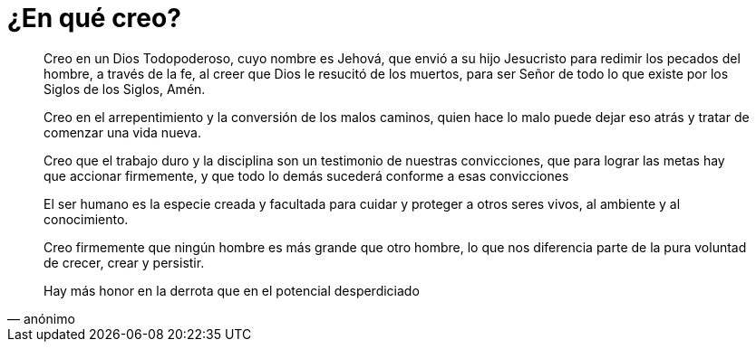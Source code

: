 = ¿En qué creo?

[quote]
Creo en un Dios Todopoderoso, cuyo nombre es Jehová, que envió a su hijo Jesucristo para redimir los pecados del hombre, a través de la fe, al creer que Dios le resucitó de los muertos, para ser Señor de todo lo que existe por los Siglos de los Siglos, Amén.

[quote]
Creo en el arrepentimiento y la conversión de los malos caminos, quien hace lo malo puede dejar eso atrás y tratar de comenzar una vida nueva.

[quote]
Creo que el trabajo duro y la disciplina son un testimonio de nuestras convicciones, que para lograr las metas hay que accionar firmemente, y que todo lo demás sucederá conforme a esas convicciones

[quote]
El ser humano es la especie creada y facultada para cuidar y proteger a otros seres vivos, al ambiente y al conocimiento.

[quote]
Creo firmemente que ningún hombre es más grande que otro hombre, lo que nos diferencia parte de la pura voluntad de crecer, crear y persistir.

[quote,anónimo]
Hay más honor en la derrota que en el potencial desperdiciado